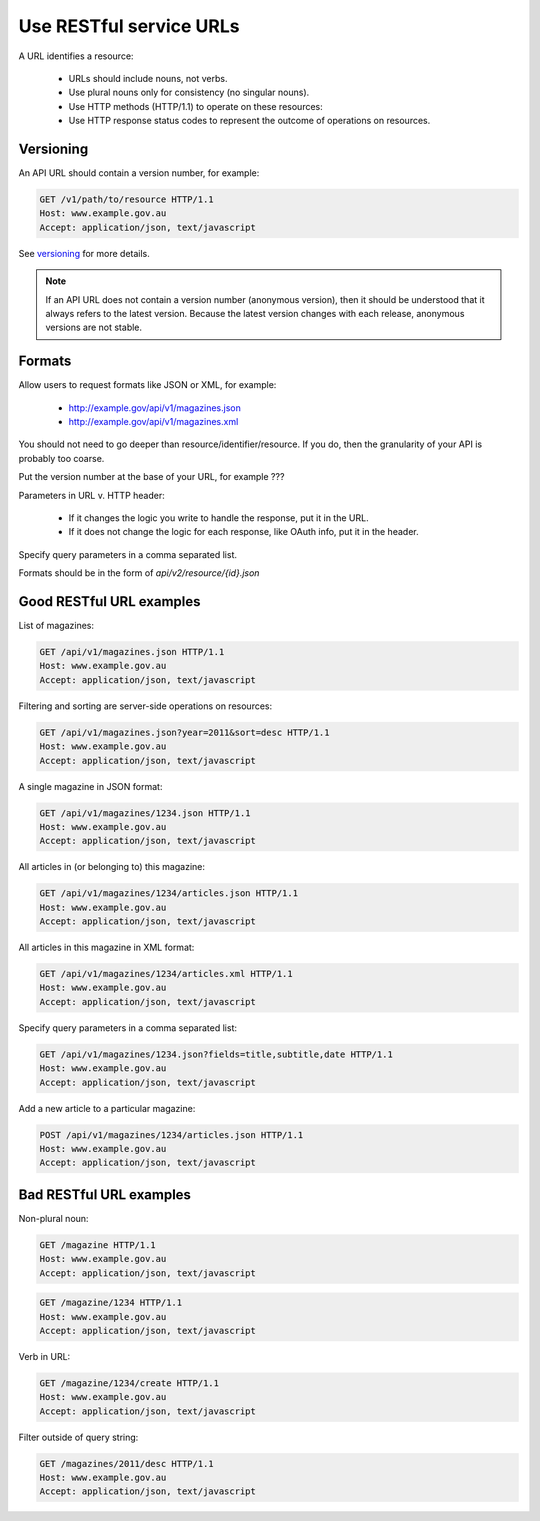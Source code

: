 Use RESTful service URLs
^^^^^^^^^^^^^^^^^^^^^^^^

A URL identifies a resource:

 * URLs should include nouns, not verbs.
 * Use plural nouns only for consistency (no singular nouns).
 * Use HTTP methods (HTTP/1.1) to operate on these resources:
 * Use HTTP response status codes to represent the outcome of operations on resources.


Versioning
----------

An API URL should contain a version number, for example:

.. sourcecode:: http

   GET /v1/path/to/resource HTTP/1.1
   Host: www.example.gov.au
   Accept: application/json, text/javascript


See `versioning`_ for more details.

.. note::

   If an API URL does not contain a version number (anonymous version), then it should be understood that it always refers to the latest version. Because the latest version changes with each release, anonymous versions are not stable.

.. Don’t accept any requests that do not specify a version number.

Formats
-------

Allow users to request formats like JSON or XML, for example: 

 * http://example.gov/api/v1/magazines.json
 * http://example.gov/api/v1/magazines.xml


You should not need to go deeper than resource/identifier/resource. If you do, then the granularity of your API is probably too coarse.

Put the version number at the base of your URL, for example ???

Parameters in URL v. HTTP header: 

 * If it changes the logic you write to handle the response, put it in the URL.
 * If it does not change the logic for each response, like OAuth info, put it in the header.

Specify query parameters in a comma separated list.

Formats should be in the form of `api/v2/resource/{id}.json`


Good RESTful URL examples
-------------------------

List of magazines:

.. sourcecode:: http
 
   GET /api/v1/magazines.json HTTP/1.1
   Host: www.example.gov.au
   Accept: application/json, text/javascript


Filtering and sorting are server-side operations on resources: 

.. sourcecode:: http

   GET /api/v1/magazines.json?year=2011&sort=desc HTTP/1.1
   Host: www.example.gov.au
   Accept: application/json, text/javascript


A single magazine in JSON format: 

.. sourcecode:: http

   GET /api/v1/magazines/1234.json HTTP/1.1
   Host: www.example.gov.au
   Accept: application/json, text/javascript


All articles in (or belonging to) this magazine: 

.. sourcecode:: http

   GET /api/v1/magazines/1234/articles.json HTTP/1.1
   Host: www.example.gov.au
   Accept: application/json, text/javascript


All articles in this magazine in XML format: 

.. sourcecode:: http

   GET /api/v1/magazines/1234/articles.xml HTTP/1.1
   Host: www.example.gov.au
   Accept: application/json, text/javascript


Specify query parameters in a comma separated list: 

.. sourcecode:: http

   GET /api/v1/magazines/1234.json?fields=title,subtitle,date HTTP/1.1
   Host: www.example.gov.au
   Accept: application/json, text/javascript


Add a new article to a particular magazine: 

.. sourcecode:: http

   POST /api/v1/magazines/1234/articles.json HTTP/1.1
   Host: www.example.gov.au
   Accept: application/json, text/javascript


Bad RESTful URL examples
------------------------

Non-plural noun: 

.. sourcecode:: http

   GET /magazine HTTP/1.1
   Host: www.example.gov.au
   Accept: application/json, text/javascript


.. sourcecode:: http

   GET /magazine/1234 HTTP/1.1
   Host: www.example.gov.au
   Accept: application/json, text/javascript


Verb in URL:

.. sourcecode:: http

   GET /magazine/1234/create HTTP/1.1
   Host: www.example.gov.au
   Accept: application/json, text/javascript


Filter outside of query string:

.. sourcecode:: http

   GET /magazines/2011/desc HTTP/1.1
   Host: www.example.gov.au
   Accept: application/json, text/javascript
